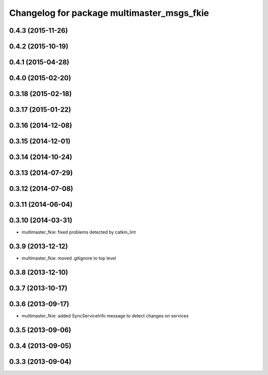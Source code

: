^^^^^^^^^^^^^^^^^^^^^^^^^^^^^^^^^^^^^^^^^^^
Changelog for package multimaster_msgs_fkie
^^^^^^^^^^^^^^^^^^^^^^^^^^^^^^^^^^^^^^^^^^^

0.4.3 (2015-11-26)
------------------

0.4.2 (2015-10-19)
------------------

0.4.1 (2015-04-28)
------------------

0.4.0 (2015-02-20)
------------------

0.3.18 (2015-02-18)
-------------------

0.3.17 (2015-01-22)
-------------------

0.3.16 (2014-12-08)
-------------------

0.3.15 (2014-12-01)
-------------------

0.3.14 (2014-10-24)
-------------------

0.3.13 (2014-07-29)
-------------------

0.3.12 (2014-07-08)
-------------------

0.3.11 (2014-06-04)
-------------------

0.3.10 (2014-03-31)
-------------------
* multimaster_fkie: fixed problems detected by catkin_lint

0.3.9 (2013-12-12)
------------------
* multimaster_fkie: moved .gitignore to top level

0.3.8 (2013-12-10)
------------------

0.3.7 (2013-10-17)
------------------

0.3.6 (2013-09-17)
------------------
* multimaster_fkie: added SyncServiceInfo message to detect changes on services

0.3.5 (2013-09-06)
------------------

0.3.4 (2013-09-05)
------------------

0.3.3 (2013-09-04)
------------------
